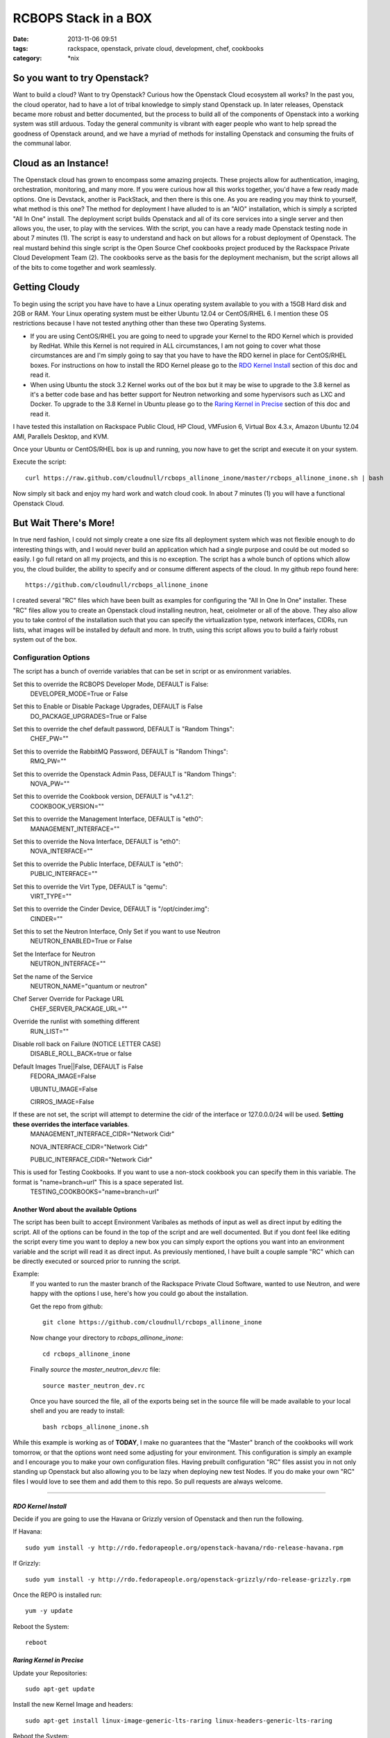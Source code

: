 RCBOPS Stack in a BOX
#####################
:date: 2013-11-06 09:51
:tags: rackspace, openstack, private cloud, development, chef, cookbooks
:category: \*nix


So you want to try Openstack?
^^^^^^^^^^^^^^^^^^^^^^^^^^^^^

Want to build a cloud? Want to try Openstack? Curious how the Openstack Cloud ecosystem all works? In the past you, the cloud operator, had to have a lot of tribal knowledge to simply stand Openstack up. In later releases, Openstack became more robust and better documented, but the process to build all of the components of Openstack into a working system was still arduous. Today the general community is vibrant with eager people who want to help spread the goodness of Openstack around, and we have a myriad of methods for installing Openstack and consuming the fruits of the communal labor. 


Cloud as an Instance!
^^^^^^^^^^^^^^^^^^^^^

The Openstack cloud has grown to encompass some amazing projects. These projects allow for authentication, imaging, orchestration, monitoring, and many more. If you were curious how all this works together, you'd have a few ready made options. One is Devstack, another is PackStack, and then there is this one. As you are reading you may think to yourself, what method is this one? The method for deployment I have alluded to is an "AIO" installation, which is simply a scripted "All In One" install. The deployment script builds Openstack and all of its core services into a single server and then allows you, the user, to play with the services. With the script, you can have a ready made Openstack testing node in about 7 minutes (1). The script is easy to understand and hack on but allows for a robust deployment of Openstack. The real mustard behind this single script is the Open Source Chef cookbooks project produced by the Rackspace Private Cloud Development Team (2). The cookbooks serve as the basis for the deployment mechanism, but the script allows all of the bits to come together and work seamlessly.


Getting Cloudy
^^^^^^^^^^^^^^

To begin using the script you have have to have a Linux operating system available to you with a 15GB Hard disk and 2GB or RAM. Your Linux operating system must be either Ubuntu 12.04 or CentOS/RHEL 6. I mention these OS restrictions because I have not tested anything other than these two Operating Systems. 

* If you are using CentOS/RHEL you are going to need to upgrade your Kernel to the RDO Kernel which is provided by RedHat. While this Kernel is not required in ALL circumstances, I am not going to cover what those circumstances are and I'm simply going to say that you have to have the RDO kernel in place for CentOS/RHEL boxes. For instructions on how to install the RDO Kernel please go to the `RDO Kernel Install`_ section of this doc and read it.  
* When using Ubuntu the stock 3.2 Kernel works out of the box but it may be wise to upgrade to the 3.8 kernel as it's a better code base and has better support for Neutron networking and some hypervisors such as LXC and Docker.  To upgrade to the 3.8 Kernel in Ubuntu please go to the `Raring Kernel in Precise`_ section of this doc and read it.

I have tested this installation on Rackspace Public Cloud, HP Cloud, VMFusion 6, Virtual Box 4.3.x, Amazon Ubuntu 12.04 AMI, Parallels Desktop, and KVM.


Once your Ubuntu or CentOS/RHEL box is up and running, you now have to get the script and execute it on your system.  


Execute the script::

  curl https://raw.github.com/cloudnull/rcbops_allinone_inone/master/rcbops_allinone_inone.sh | bash


Now simply sit back and enjoy my hard work and watch cloud cook. In about 7 minutes (1) you will have a functional Openstack Cloud. 


But Wait There's More!
^^^^^^^^^^^^^^^^^^^^^^

In true nerd fashion, I could not simply create a one size fits all deployment system which was not flexible enough to do interesting things with, and I would never build an application which had a single purpose and could be out moded so easily. I go full retard on all my projects, and this is no exception.  The script has a whole bunch of options which allow you, the cloud builder, the ability to specify and or consume different aspects of the cloud.  In my github repo found here::

  https://github.com/cloudnull/rcbops_allinone_inone

I created several "RC" files which have been built as examples for configuring the "All In One In One" installer.  These "RC" files allow you to create an Openstack cloud installing neutron, heat, ceiolmeter or all of the above. They also allow you to take control of the installation such that you can specify the virtualization type, network interfaces, CIDRs, run lists, what images will be installed by default and more. In truth, using this script allows you to build a fairly robust system out of the box.


Configuration Options
~~~~~~~~~~~~~~~~~~~~~


The script has a bunch of override variables that can be set in script or as environment variables.


Set this to override the RCBOPS Developer Mode, DEFAULT is False:
  DEVELOPER_MODE=True or False

Set this to Enable or Disable Package Upgrades, DEFAULT is False
  DO_PACKAGE_UPGRADES=True or False
  
Set this to override the chef default password, DEFAULT is "Random Things":
  CHEF_PW=""

Set this to override the RabbitMQ Password, DEFAULT is "Random Things":
  RMQ_PW=""

Set this to override the Openstack Admin Pass, DEFAULT is "Random Things":
  NOVA_PW=""

Set this to override the Cookbook version, DEFAULT is "v4.1.2":
  COOKBOOK_VERSION=""

Set this to override the Management Interface, DEFAULT is "eth0":
  MANAGEMENT_INTERFACE=""

Set this to override the Nova Interface, DEFAULT is "eth0":
  NOVA_INTERFACE=""

Set this to override the Public Interface, DEFAULT is "eth0":
  PUBLIC_INTERFACE=""

Set this to override the Virt Type, DEFAULT is "qemu":
  VIRT_TYPE=""

Set this to override the Cinder Device, DEFAULT is "/opt/cinder.img":
  CINDER=""

Set this to set the Neutron Interface, Only Set if you want to use Neutron
  NEUTRON_ENABLED=True or False

Set the Interface for Neutron
  NEUTRON_INTERFACE=""

Set the name of the Service
  NEUTRON_NAME="quantum or neutron"

Chef Server Override for Package URL
  CHEF_SERVER_PACKAGE_URL=""

Override the runlist with something different
  RUN_LIST=""

Disable roll back on Failure (NOTICE LETTER CASE)
  DISABLE_ROLL_BACK=true or false

Default Images True||False, DEFAULT is False
  FEDORA_IMAGE=False

  UBUNTU_IMAGE=False

  CIRROS_IMAGE=False

If these are not set, the script will attempt to determine the cidr of the interface or 127.0.0.0/24 will be used. **Setting these overrides the interface variables**.
  MANAGEMENT_INTERFACE_CIDR="Network Cidr"

  NOVA_INTERFACE_CIDR="Network Cidr"

  PUBLIC_INTERFACE_CIDR="Network Cidr"

This is used for Testing Cookbooks. If you want to use a non-stock cookbook you can specify them in this variable. The format is "name=branch=url" This is a space seperated list.  
  TESTING_COOKBOOKS="name=branch=url"


Another Word about the available Options
----------------------------------------

The script has been built to accept Environment Varibales as methods of input as well as direct input by editing the script. All of the options can be found in the top of the script and are well documented. But if you dont feel like editing the script every time you want to deploy a new box you can simply export the options you want into an environment variable and the script will read it as direct input. As previously mentioned, I have built a couple sample "RC" which can be directly executed or sourced prior to running the script. 

Example:
  If you wanted to run the master branch of the Rackspace Private Cloud Software, wanted to use Neutron, and were happy with the options I use, here's how you could go about the installation. 

  Get the repo from github::

    git clone https://github.com/cloudnull/rcbops_allinone_inone 


  Now change your directory to `rcbops_allinone_inone`:: 

    cd rcbops_allinone_inone


  Finally `source` the `master_neutron_dev.rc` file::

    source master_neutron_dev.rc

  Once you have sourced the file, all of the exports being set in the source file will be made available to your local shell and you are ready to install::

    bash rcbops_allinone_inone.sh


While this example is working as of **TODAY**, I make no guarantees that the "Master" branch of the cookbooks will work tomorrow, or that the options wont need some adjusting for your environment. This configuration is simply an example and I encourage you to make your own configuration files. Having prebuilt configuration "RC" files assist you in not only standing up Openstack but also allowing you to be lazy when deploying new test Nodes.  If you do make your own "RC" files I would love to see them and add them to this repo. So pull requests are always welcome.


========


*RDO Kernel Install*
--------------------

Decide if you are going to use the Havana or Grizzly version of Openstack and then run the following.

If Havana::

   sudo yum install -y http://rdo.fedorapeople.org/openstack-havana/rdo-release-havana.rpm


If Grizzly::

  sudo yum install -y http://rdo.fedorapeople.org/openstack-grizzly/rdo-release-grizzly.rpm


Once the REPO is installed run::

  yum -y update


Reboot the System::

  reboot


*Raring Kernel in Precise*
--------------------------

Update your Repositories::

  sudo apt-get update


Install the new Kernel Image and headers::

  sudo apt-get install linux-image-generic-lts-raring linux-headers-generic-lts-raring


Reboot the System::

  sudo reboot


========


NOTES
~~~~~

* This script was create to allow for rapid deployment of a testing node based on the Rackspace Private Cloud Chef Cookbooks.
* This script is presently using the v4.1.2 TAG by default from the rcbops-cookbooks repo : (https://github.com/rcbops/chef-cookbooks). See the Configuration Options section on available options if you would like to try a different version of the Rackspace Private Cloud Software.
* This script assumes you will have at least 2 networks installed on the Target Instance. You should have setup eth0 and eth1 when provisioning your operating system. If you are not sure, run `ip a` to see what networks and interfaces you have on your proposed AIO instance.
* If you are using Neutron/Quantum in your installation, You will need a minimum of 2 Network Interfaces.
* If you use the v4.1.2 tag for your installation and would like to use Openstack Networking, the name of the project is "quantum" and you will need to `export NEUTRON_NAME="quantum"` to change the name in the installation script.
* Neutron Installation has only ever been tested on the master branch of the cookbooks which is the development branch for v4.2.x of the Rackspace Private Cloud Software.


Foot Notes
~~~~~~~~~~

1) The 7 minute installation was done on a Rackspace using a Flavor Size of 6 or greater. This is the installation time after the Operating System is already available. The build process used for the time only includes, Keystone, Nova, Glance, Cinder, and Horizon.  The recorded time for installing Ceilometer, Heat, and Neutron on the same sized Cloud Server was 15 minutes.

2) I work for Rackspace on the Rackspace Private Cloud Team and am a member of the development group responsible for the Chef cookbooks used in this installation process. While I am a Racker and this Installation script uses The Rackspace Private Cloud Software I have contributed to this installation process and procedure is not an official installation process. I built this installation process for myself and have on my own decided to share it with the world.  By no means does this installation application contain proprietary data and or access to anything which may be considered proprietary.



I WOULD NOT RECOMMEND USING THIS IN PRODUCTION!
-----------------------------------------------


License:
  Copyright [2013] [Kevin Carter]

  Licensed under the Apache License, Version 2.0 (the "License");
  you may not use this file except in compliance with the License.
  You may obtain a copy of the License at
  http://www.apache.org/licenses/LICENSE-2.0

  Unless required by applicable law or agreed to in writing, software
  distributed under the License is distributed on an "AS IS" BASIS,
  WITHOUT WARRANTIES OR CONDITIONS OF ANY KIND, either express or implied.
  See the License for the specific language governing permissions and
  limitations under the License.


